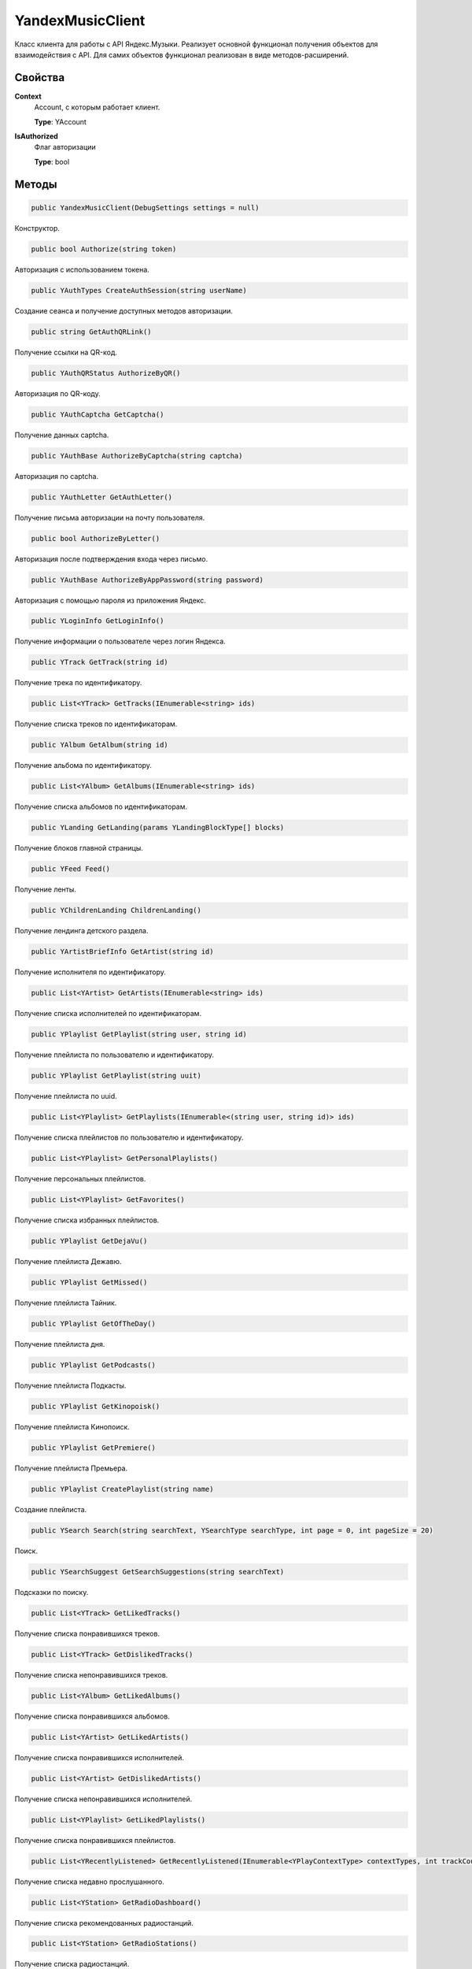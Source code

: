 YandexMusicClient
==================================================================

Класс клиента для работы с API Яндекс.Музыки. Реализует основной функционал получения
объектов для взаимодействия с API. Для самих объектов функционал реализован в виде
методов-расширений.

------------------------------------------------------------------
Свойства
------------------------------------------------------------------

**Context**
   Account, с которым работает клиент.

   **Type**: YAccount

**IsAuthorized**
   Флаг авторизации

   **Type**: bool

------------------------------------------------------------------
Методы
------------------------------------------------------------------

.. code-block:: csharp

   public YandexMusicClient(DebugSettings settings = null)

Конструктор.

.. code-block:: csharp

   public bool Authorize(string token)

Авторизация с использованием токена.


.. code-block:: csharp

   public YAuthTypes CreateAuthSession(string userName)

Создание сеанса и получение доступных методов авторизации.

.. code-block:: csharp

   public string GetAuthQRLink()

Получение ссылки на QR-код.

.. code-block:: csharp

   public YAuthQRStatus AuthorizeByQR()

Авторизация по QR-коду.

.. code-block:: csharp

   public YAuthCaptcha GetCaptcha()

Получение данных captcha.

.. code-block:: csharp

   public YAuthBase AuthorizeByCaptcha(string captcha)

Авторизация по captcha.

.. code-block:: csharp

   public YAuthLetter GetAuthLetter()

Получение письма авторизации на почту пользователя.

.. code-block:: csharp

   public bool AuthorizeByLetter()

Авторизация после подтверждения входа через письмо.

.. code-block:: csharp

   public YAuthBase AuthorizeByAppPassword(string password)

Авторизация с помощью пароля из приложения Яндекс.

.. code-block:: csharp

   public YLoginInfo GetLoginInfo()

Получение информации о пользователе через логин Яндекса.

.. code-block:: csharp

   public YTrack GetTrack(string id)

Получение трека по идентификатору.

.. code-block:: csharp

   public List<YTrack> GetTracks(IEnumerable<string> ids)

Получение списка треков по идентификаторам.

.. code-block:: csharp

   public YAlbum GetAlbum(string id)

Получение альбома по идентификатору.

.. code-block:: csharp

   public List<YAlbum> GetAlbums(IEnumerable<string> ids)

Получение списка альбомов по идентификаторам.

.. code-block:: csharp

   public YLanding GetLanding(params YLandingBlockType[] blocks)

Получение блоков главной страницы.   

.. code-block:: csharp

   public YFeed Feed()

Получение ленты.   

.. code-block:: csharp

    public YChildrenLanding ChildrenLanding()

Получение лендинга детского раздела.   

.. code-block:: csharp

   public YArtistBriefInfo GetArtist(string id)

Получение исполнителя по идентификатору.

.. code-block:: csharp

   public List<YArtist> GetArtists(IEnumerable<string> ids)

Получение списка исполнителей по идентификаторам.

.. code-block:: csharp

   public YPlaylist GetPlaylist(string user, string id)

Получение плейлиста по пользователю и идентификатору.

.. code-block:: csharp

   public YPlaylist GetPlaylist(string uuit)

Получение плейлиста по uuid.

.. code-block:: csharp

   public List<YPlaylist> GetPlaylists(IEnumerable<(string user, string id)> ids)

Получение списка плейлистов по пользователю и идентификатору.

.. code-block:: csharp

   public List<YPlaylist> GetPersonalPlaylists()

Получение персональных плейлистов.

.. code-block:: csharp

   public List<YPlaylist> GetFavorites()

Получение списка избранных плейлистов.

.. code-block:: csharp

   public YPlaylist GetDejaVu()

Получение плейлиста Дежавю.

.. code-block:: csharp

   public YPlaylist GetMissed()

Получение плейлиста Тайник.

.. code-block:: csharp

   public YPlaylist GetOfTheDay()

Получение плейлиста дня.

.. code-block:: csharp

   public YPlaylist GetPodcasts()

Получение плейлиста Подкасты.

.. code-block:: csharp

   public YPlaylist GetKinopoisk()

Получение плейлиста Кинопоиск.

.. code-block:: csharp

   public YPlaylist GetPremiere()

Получение плейлиста Премьера.

.. code-block:: csharp

   public YPlaylist CreatePlaylist(string name)

Создание плейлиста.

.. code-block:: csharp

   public YSearch Search(string searchText, YSearchType searchType, int page = 0, int pageSize = 20)

Поиск.

.. code-block:: csharp

   public YSearchSuggest GetSearchSuggestions(string searchText)

Подсказки по поиску.

.. code-block:: csharp

   public List<YTrack> GetLikedTracks()

Получение списка понравившихся треков.

.. code-block:: csharp

   public List<YTrack> GetDislikedTracks()

Получение списка непонравившихся треков.

.. code-block:: csharp

   public List<YAlbum> GetLikedAlbums()

Получение списка понравившихся альбомов.

.. code-block:: csharp

   public List<YArtist> GetLikedArtists()

Получение списка понравившихся исполнителей.

.. code-block:: csharp

   public List<YArtist> GetDislikedArtists()

Получение списка непонравившихся исполнителей.

.. code-block:: csharp

   public List<YPlaylist> GetLikedPlaylists()

Получение списка понравившихся плейлистов.

.. code-block:: csharp

   public List<YRecentlyListened> GetRecentlyListened(IEnumerable<YPlayContextType> contextTypes, int trackCount, int contextCount)

Получение списка недавно прослушанного.

.. code-block:: csharp

   public List<YStation> GetRadioDashboard()

Получение списка рекомендованных радиостанций.

.. code-block:: csharp

   public List<YStation> GetRadioStations()

Получение списка радиостанций.

.. code-block:: csharp

   public YStation GetRadioStation(YStationId id)

Получение радиостанции по идентификатору.

.. code-block:: csharp

   public YQueueItemsContainer QueuesList(string device = null)

Получение всех очередей треков с разных устройств для синхронизации между ними.

.. code-block:: csharp

   public YQueue GetQueue(string queueId)

Получение очереди.

.. code-block:: csharp

   public YNewQueue CreateQueue(YQueue queue, string device = null)

Создание новой очереди треков.

.. code-block:: csharp

   public YUpdatedQueue QueueUpdatePosition(string queueId, int currentIndex, bool isInteractive, string device = null)

Установка текущего индекса проигрываемого трека в очереди треков.

.. code-block:: csharp

   public string UploadTrackToPlaylist(YPlaylist playlist, string fileName, string filePath)

Загрузка трека в плейлист из файла.

.. code-block:: csharp

   public string UploadTrackToPlaylist(YPlaylist playlist, string fileName, Stream stream)

Загрузка трека в плейлист из потока.

.. code-block:: csharp

   public string UploadTrackToPlaylist(YPlaylist playlist, string fileName, byte[] file)

Загрузка трека в плейлист из массива.

.. code-block:: csharp

   public List<YAlbum> GetAlbumsByLabel(YLabel label, int page = 0)

Получение списка альбомов лейбла.

.. code-block:: csharp

   public List<YArtist> GetArtistsByLabel(YLabel label, int page = 0)

Получение списка артистов лейбла.

.. code-block:: csharp

   public void ConnectToYnison()

Подключение к Унисон. Слушатель доступен через свойство клиента Ynison.